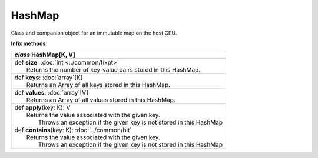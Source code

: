 .. role:: black
.. role:: gray
.. role:: silver
.. role:: white
.. role:: maroon
.. role:: red
.. role:: fuchsia
.. role:: pink
.. role:: orange
.. role:: yellow
.. role:: lime
.. role:: green
.. role:: olive
.. role:: teal
.. role:: cyan
.. role:: aqua
.. role:: blue
.. role:: navy
.. role:: purple

.. _HashMap:

HashMap
=======


Class and companion object for an immutable map on the host CPU.


**Infix methods**

+---------------------+----------------------------------------------------------------------------------------------------------------------+
|      `class`          **HashMap**\[K, V\]                                                                                                  |
+=====================+======================================================================================================================+
| |               def   **size**: :doc:`Int <../common/fixpt>`                                                                               |
| |                       Returns the number of key-value pairs stored in this HashMap.                                                      |
+---------------------+----------------------------------------------------------------------------------------------------------------------+
| |               def   **keys**: :doc:`array`\[K\]                                                                                          |
| |                       Returns an Array of all keys stored in this HashMap.                                                               |
+---------------------+----------------------------------------------------------------------------------------------------------------------+
| |               def   **values**: :doc:`array`\[V\]                                                                                        |
| |                       Returns an Array of all values stored in this HashMap.                                                             |
+---------------------+----------------------------------------------------------------------------------------------------------------------+
| |               def   **apply**\(key: K): V                                                                                                |
| |                       Returns the value associated with the given key.                                                                   |
| |                        Throws an exception if the given key is not stored in this HashMap                                                |
+---------------------+----------------------------------------------------------------------------------------------------------------------+
| |               def   **contains**\(key: K): :doc:`../common/bit`                                                                          |
| |                       Returns the value associated with the given key.                                                                   |
| |                        Throws an exception if the given key is not stored in this HashMap                                                |
+---------------------+----------------------------------------------------------------------------------------------------------------------+
